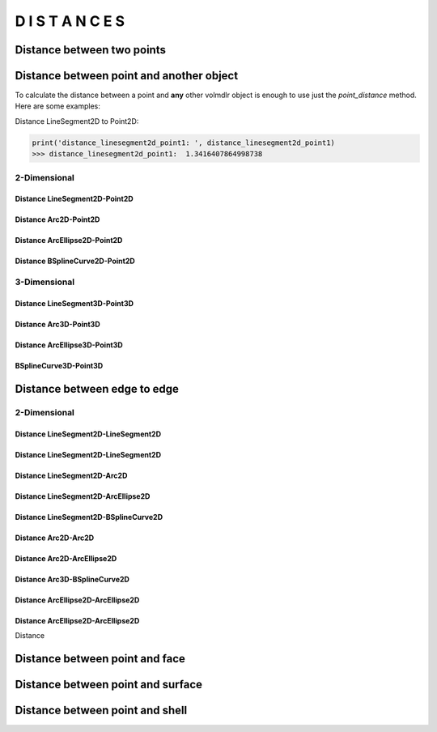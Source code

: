 =================
D I S T A N C E S
=================

Distance between two points
***************************

.. plot::
    :include-source:
    :align: center

    import volmdlr


    point1 = volmdlr.Point2D(0.0, 0.0)
    point2 = volmdlr.Point2D(1.0, 1.0)

    distance_point1_point2 = point1.point_distance(point2)
    print(distance_point1_point2)

    ax = point1.plot(color='k')
    point2.plot(ax, color='c')


Distance between point and another object
*****************************************

To calculate the distance between a point and **any** other volmdlr object is enough to use just the `point_distance` method.
Here are some examples:

Distance LineSegment2D to Point2D:

.. plot::
    :include-source:
    :align: center

    import volmdlr
    from volmdlr import edges
    from volmdlr.core import EdgeStyle

    point1 = volmdlr.Point2D(0.0, 0.0)
    linesegment2d = edges.LineSegment2D(volmdlr.Point2D(1.0, 1.0), volmdlr.Point2D(2.0, -1))

    distance_linesegment2d_point1, other_point = linesegment2d.point_distance(point1, return_other_point=True)

    ax = point1.plot()
    linesegment2d.plot(ax, EdgeStyle(color='c'))
    other_point.plot(ax, 'g')

.. code-block:: python

   print('distance_linesegment2d_point1: ', distance_linesegment2d_point1)
   >>> distance_linesegment2d_point1:  1.3416407864998738



2-Dimensional
=============


Distance LineSegment2D-Point2D
------------------------------



Distance Arc2D-Point2D
----------------------

Distance ArcEllipse2D-Point2D
-----------------------------

Distance BSplineCurve2D-Point2D
-------------------------------


3-Dimensional
=============


Distance LineSegment3D-Point3D
------------------------------

Distance Arc3D-Point3D
----------------------

Distance ArcEllipse3D-Point3D
-----------------------------

BSplineCurve3D-Point3D
----------------------

Distance between edge to edge
*****************************

2-Dimensional
=============

Distance LineSegment2D-LineSegment2D
------------------------------------

Distance LineSegment2D-LineSegment2D
------------------------------------

Distance LineSegment2D-Arc2D
----------------------------

Distance LineSegment2D-ArcEllipse2D
-----------------------------------

Distance LineSegment2D-BSplineCurve2D
-------------------------------------

Distance Arc2D-Arc2D
--------------------

Distance Arc2D-ArcEllipse2D
---------------------------

Distance Arc3D-BSplineCurve2D
-----------------------------

Distance ArcEllipse2D-ArcEllipse2D
----------------------------------

Distance ArcEllipse2D-ArcEllipse2D
----------------------------------



Distance



Distance between point and face
*******************************

Distance between point and surface
**********************************

Distance between point and shell
********************************

